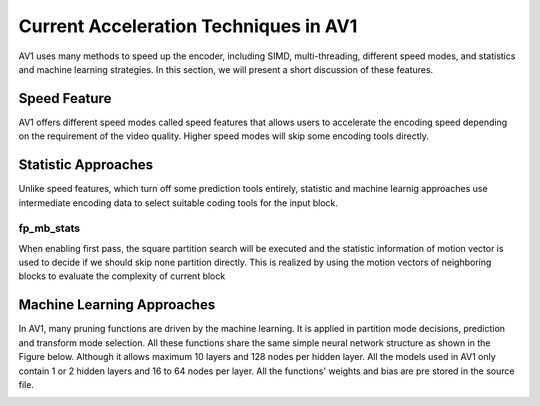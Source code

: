 =======================================
Current Acceleration Techniques in AV1
=======================================

AV1 uses many methods to speed up the encoder, including SIMD, multi-threading, different speed modes, and statistics and machine learning strategies. In this section, we will present a short discussion of these features.

-----------------
Speed Feature
-----------------

AV1 offers different speed modes called speed features that allows users to accelerate the encoding speed depending on the requirement of the video quality. Higher speed modes will skip some encoding tools directly.

------------------------- 
Statistic Approaches
------------------------- 

Unlike speed features, which turn off some prediction tools entirely, statistic and machine learnig approaches use intermediate encoding data to select suitable coding tools for the input block.                                         

fp_mb_stats
```````````````
When enabling first pass, the square partition search will be executed and the statistic information of motion vector is used to decide if we should skip none partition directly. This is realized by using the motion vectors of neighboring blocks to evaluate the complexity of current block

-------------------------------- 
Machine Learning Approaches
-------------------------------- 

In AV1, many pruning functions are driven by the machine learning. It is applied in partition mode decisions, prediction and transform mode selection. All these functions share the same simple neural network structure as shown in the Figure below. Although it allows maximum 10 layers and 128 nodes per hidden layer. All the models used in AV1 only contain 1 or 2 hidden layers and 16 to 64 nodes per layer. All the functions' weights and bias are pre stored in the source file.


.. image:: img/NNstructure.png
